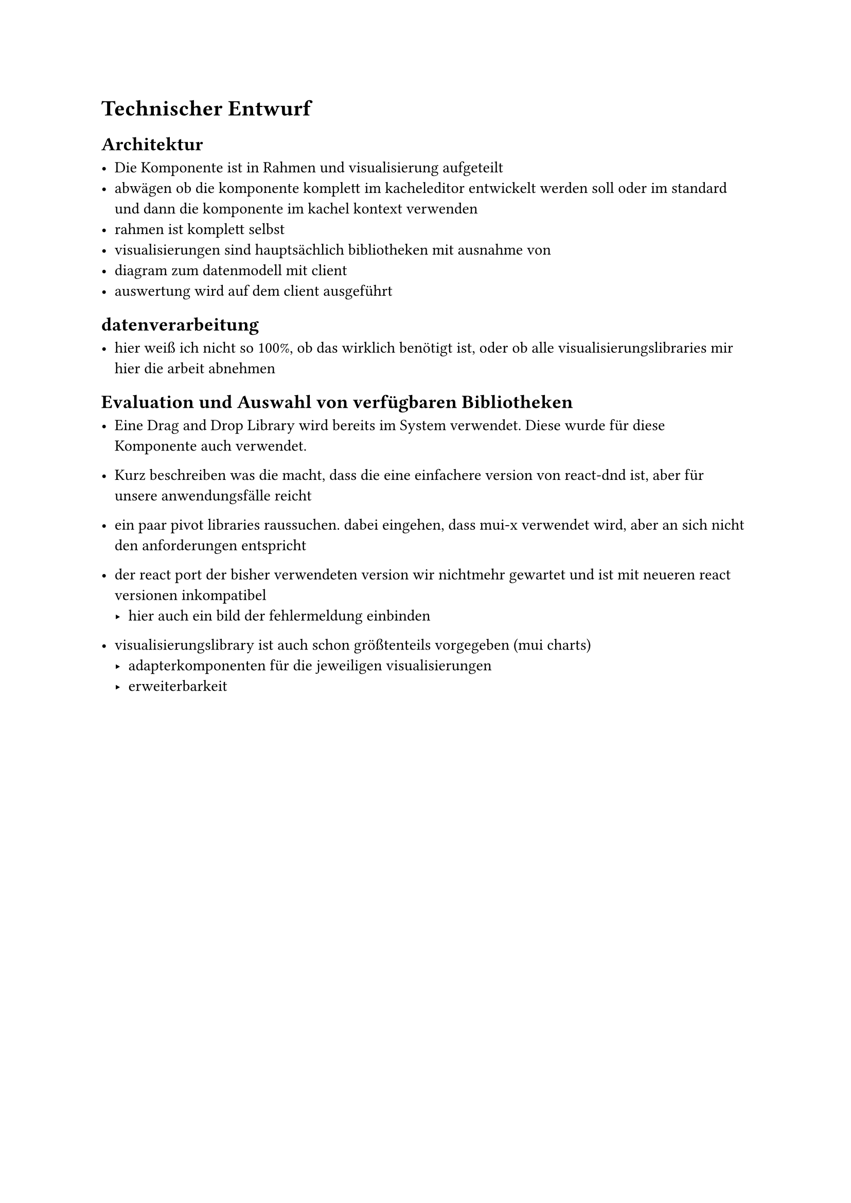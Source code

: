 = Technischer Entwurf

== Architektur

- Die Komponente ist in Rahmen und visualisierung aufgeteilt
- abwägen ob die komponente komplett im kacheleditor entwickelt werden soll oder im standard und dann die komponente im kachel kontext verwenden
- rahmen ist komplett selbst
- visualisierungen sind hauptsächlich bibliotheken mit ausnahme von
- diagram zum datenmodell mit client
- auswertung wird auf dem client ausgeführt

== datenverarbeitung

- hier weiß ich nicht so 100%, ob das wirklich benötigt ist, oder ob alle visualisierungslibraries mir hier die arbeit abnehmen

== Evaluation und Auswahl von verfügbaren Bibliotheken
- Eine Drag and Drop Library wird bereits im System verwendet. Diese wurde für diese Komponente auch verwendet.
- Kurz beschreiben was die macht, dass die eine einfachere version von react-dnd ist, aber für unsere anwendungsfälle reicht

- ein paar pivot libraries raussuchen. dabei eingehen, dass mui-x verwendet wird, aber an sich nicht den anforderungen entspricht

- der react port der bisher verwendeten version wir nichtmehr gewartet und ist mit neueren react versionen inkompatibel
  - hier auch ein bild der fehlermeldung einbinden

- visualisierungslibrary ist auch schon größtenteils vorgegeben (mui charts)
  - adapterkomponenten für die jeweiligen visualisierungen
  - erweiterbarkeit